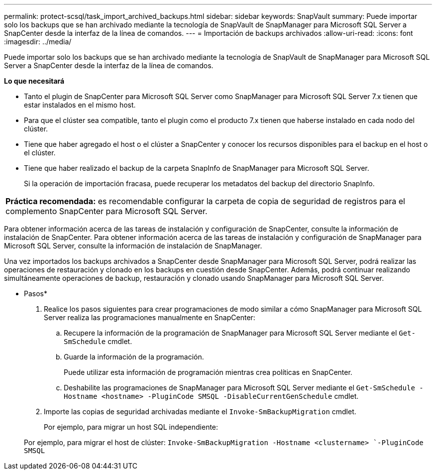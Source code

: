 ---
permalink: protect-scsql/task_import_archived_backups.html 
sidebar: sidebar 
keywords: SnapVault 
summary: Puede importar solo los backups que se han archivado mediante la tecnología de SnapVault de SnapManager para Microsoft SQL Server a SnapCenter desde la interfaz de la línea de comandos. 
---
= Importación de backups archivados
:allow-uri-read: 
:icons: font
:imagesdir: ../media/


[role="lead"]
Puede importar solo los backups que se han archivado mediante la tecnología de SnapVault de SnapManager para Microsoft SQL Server a SnapCenter desde la interfaz de la línea de comandos.

*Lo que necesitará*

* Tanto el plugin de SnapCenter para Microsoft SQL Server como SnapManager para Microsoft SQL Server 7.x tienen que estar instalados en el mismo host.
* Para que el clúster sea compatible, tanto el plugin como el producto 7.x tienen que haberse instalado en cada nodo del clúster.
* Tiene que haber agregado el host o el clúster a SnapCenter y conocer los recursos disponibles para el backup en el host o el clúster.
* Tiene que haber realizado el backup de la carpeta SnapInfo de SnapManager para Microsoft SQL Server.
+
Si la operación de importación fracasa, puede recuperar los metadatos del backup del directorio SnapInfo.



|===


 a| 
*Práctica recomendada:* es recomendable configurar la carpeta de copia de seguridad de registros para el complemento SnapCenter para Microsoft SQL Server.

|===
Para obtener información acerca de las tareas de instalación y configuración de SnapCenter, consulte la información de instalación de SnapCenter. Para obtener información acerca de las tareas de instalación y configuración de SnapManager para Microsoft SQL Server, consulte la información de instalación de SnapManager.

Una vez importados los backups archivados a SnapCenter desde SnapManager para Microsoft SQL Server, podrá realizar las operaciones de restauración y clonado en los backups en cuestión desde SnapCenter. Además, podrá continuar realizando simultáneamente operaciones de backup, restauración y clonado usando SnapManager para Microsoft SQL Server.

* Pasos*

. Realice los pasos siguientes para crear programaciones de modo similar a cómo SnapManager para Microsoft SQL Server realiza las programaciones manualmente en SnapCenter:
+
.. Recupere la información de la programación de SnapManager para Microsoft SQL Server mediante el `Get-SmSchedule` cmdlet.
.. Guarde la información de la programación.
+
Puede utilizar esta información de programación mientras crea políticas en SnapCenter.

.. Deshabilite las programaciones de SnapManager para Microsoft SQL Server mediante el `Get-SmSchedule -Hostname <hostname> -PluginCode SMSQL -DisableCurrentGenSchedule` cmdlet.


. Importe las copias de seguridad archivadas mediante el `Invoke-SmBackupMigration` cmdlet.
+
Por ejemplo, para migrar un host SQL independiente:

+
Por ejemplo, para migrar el host de clúster:
`Invoke-SmBackupMigration -Hostname <clustername> `-PluginCode SMSQL`


